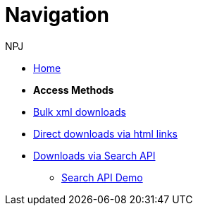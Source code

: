 :doctitle: Navigation
:doccode: bulkdownloads-main-prod-004
:author: NPJ
:authoremail: nicole-anne.paterson-jones@ext.ec.europa.eu
:docdate: October 2023

* xref:bulkdownloads::index.adoc[Home]
//* xref:audience.adoc[Target Audience]

* [.separated]#**Access Methods**#
* xref:bulkdownloads::download-xml.adoc[Bulk xml downloads]
* xref:bulkdownloads::download-direct.adoc[Direct downloads via html links]
* xref:bulkdownloads::search-api.adoc[Downloads via Search API]
** xref:bulkdownloads::search-api-demo.adoc[Search API Demo]